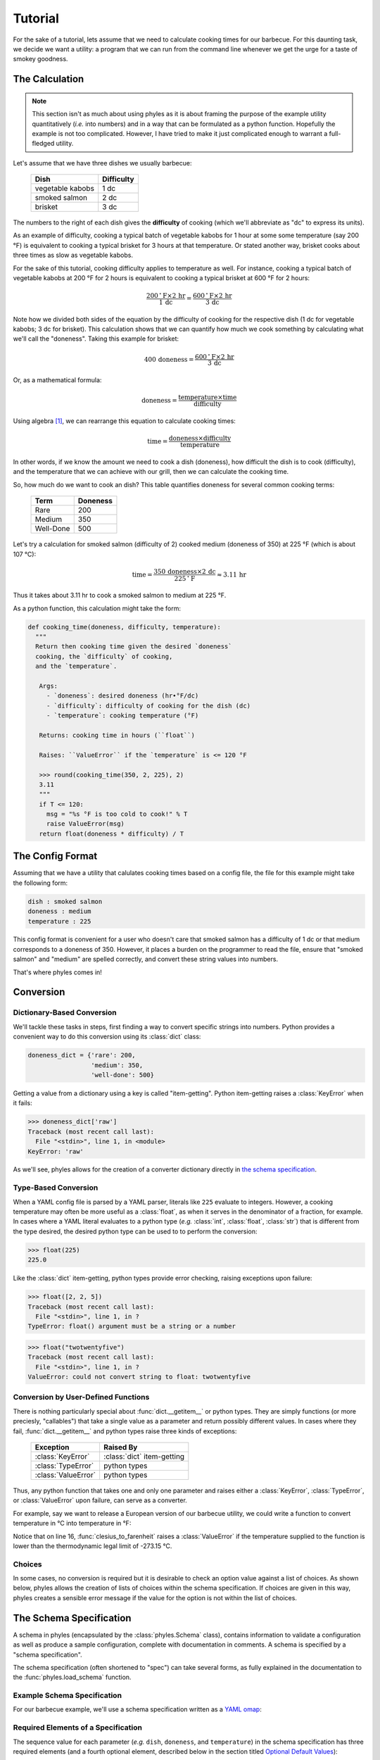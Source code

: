 Tutorial
========

For the sake of a tutorial, lets assume that we need to calculate
cooking times for our barbecue. For this daunting task, we decide
we want a utility: a program that we can run from the command line
whenever we get the urge for a taste of smokey goodness.


The Calculation
---------------

.. note::

    This section isn't as much about using phyles as it is
    about framing the purpose of the example utility
    quantitatively (*i.e.* into numbers) and in a way that
    can be formulated as a python function. Hopefully
    the example is not too complicated. However, I have
    tried to make it just complicated enough to warrant
    a full-fledged utility.

Let's assume that we have three dishes we usually barbecue:

   ==================  ============
    Dish                Difficulty 
   ==================  ============
    vegetable kabobs       1 dc
    smoked salmon          2 dc
    brisket                3 dc
   ==================  ============

The numbers to the right of each dish gives the
**difficulty** of cooking (which we'll abbreviate as "dc"
to express its units).

As an example of difficulty, cooking a typical batch of vegetable
kabobs for 1 hour at some some temperature (say 200 °F) is
equivalent to cooking a typical brisket for 3 hours at that
temperature. Or stated another way, brisket cooks about three
times as slow as vegetable kabobs.

For the sake of this tutorial, cooking difficulty applies to
temperature as well.  For instance, cooking a typical batch of
vegetable kabobs at 200 °F for 2 hours is equivalent to cooking a
typical brisket at 600 °F for 2 hours:

.. math::

    \frac{200 \,^{\circ}\mathrm{F} \times 2 \,\mathrm{hr}}
         {1 \,\mathrm{dc}} =
    \frac{600 \,^{\circ}\mathrm{F} \times 2 \,\mathrm{hr}}
         {3 \,\mathrm{dc}}

Note how we divided both sides of the equation by
the difficulty of cooking for the respective dish
(1 dc for vegetable kabobs; 3 dc for brisket).
This calculation shows that we can quantify how
much we cook something by calculating what we'll call
the "doneness". Taking this example for brisket:

.. math::

    400 \,\text{doneness} =
    \frac{600 \,^{\circ}\mathrm{F} \times 2 \,\mathrm{hr}}
         {3 \,\mathrm{dc}}

Or, as a mathematical formula:

.. math::

    \text{doneness} =
    \displaystyle
         \frac
            {\text{temperature} \times \text{time}}
            {\text{difficulty}}

Using algebra [#alg]_, we can rearrange this equation to calculate
cooking times:

.. math::

     \text{time} = 
     \displaystyle
          \frac
             {\text{doneness} \times
              \text{difficulty}}
             {\text{temperature}}

In other words, if we know the amount we need to cook
a dish (doneness), how difficult the dish
is to cook (difficulty), and the temperature that
we can achieve with our grill, then we can calculate
the cooking time.

So, how much do we want to cook an dish? This table
quantifies doneness for several common
cooking terms:

  ===========  ==========
   Term         Doneness
  ===========  ==========
   Rare           200
   Medium         350
   Well-Done      500
  ===========  ==========

Let's try a calculation for smoked salmon (difficulty of 2) cooked
medium (doneness of 350) at 225 °F (which is about 107 °C):

.. math::

    \text{time} = 
    \displaystyle
         \frac
            {350 \,\text{doneness} \times
             2 \,\mathrm{dc}}
            {225 \,^{\circ}\mathrm{F}} \approx 3.11 \,\mathrm{hr}

Thus it takes about 3.11 hr to cook a smoked salmon
to medium at 225 °F.

As a python function, this calculation might take the form:

.. code-block:: python

    def cooking_time(doneness, difficulty, temperature):
      """
      Return then cooking time given the desired `doneness`
      cooking, the `difficulty` of cooking,
      and the `temperature`.

       Args:
         - `doneness`: desired doneness (hr•°F/dc)
         - `difficulty`: difficulty of cooking for the dish (dc)
         - `temperature`: cooking temperature (°F)

       Returns: cooking time in hours (``float``)

       Raises: ``ValueError`` if the `temperature` is <= 120 °F

       >>> round(cooking_time(350, 2, 225), 2)
       3.11
       """
       if T <= 120:
         msg = "%s °F is too cold to cook!" % T
         raise ValueError(msg)
       return float(doneness * difficulty) / T



The Config Format
-----------------

Assuming that we have a utility that calulates cooking times based
on a config file, the file for this example might take the
following form:

.. code-block:: yaml

    dish : smoked salmon
    doneness : medium
    temperature : 225

This config format is convenient for a user who doesn't care that
smoked salmon has a difficulty of 1 dc or that medium corresponds
to a doneness of 350. However, it places a burden on the programmer
to read the file, ensure that "smoked salmon" and "medium" are
spelled correctly, and convert these string values into numbers.

That's where phyles comes in!


Conversion
----------

Dictionary-Based Conversion
~~~~~~~~~~~~~~~~~~~~~~~~~~~

We'll tackle these tasks in steps, first finding a way to
convert specific strings into numbers. Python provides a convenient
way to do this conversion using its :class:`dict` class:

.. code-block:: python

    doneness_dict = {'rare': 200,
                     'medium': 350,
                     'well-done': 500}

Getting a value from a dictionary using a key is called
"item-getting". Python item-getting raises a :class:`KeyError`
when it fails:

.. code-block:: python

    >>> doneness_dict['raw']
    Traceback (most recent call last):
      File "<stdin>", line 1, in <module>
    KeyError: 'raw'

As we'll see, phyles allows for the creation of a converter
dictionary directly in `the schema specification`_.


Type-Based Conversion
~~~~~~~~~~~~~~~~~~~~~

When a YAML config file is parsed by a YAML parser, literals
like ``225`` evaluate to integers. However, a cooking
temperature may often be more useful as a :class:`float`, as when it serves in the denominator of a fraction,
for example. In cases where a YAML literal evaluates to a python
type (*e.g.* :class:`int`, :class:`float`, :class:`str`) that is
different from the type desired, the desired python type can be
used to to perform the conversion:

.. code-block:: python

    >>> float(225)
    225.0

Like the :class:`dict` item-getting, python types provide
error checking, raising exceptions upon failure:

.. code-block:: python

    >>> float([2, 2, 5])
    Traceback (most recent call last):
      File "<stdin>", line 1, in ?
    TypeError: float() argument must be a string or a number

.. code-block:: python

    >>> float("twotwentyfive")
    Traceback (most recent call last):
      File "<stdin>", line 1, in ?
    ValueError: could not convert string to float: twotwentyfive


Conversion by User-Defined Functions
~~~~~~~~~~~~~~~~~~~~~~~~~~~~~~~~~~~~

There is nothing particularly special about
:func:`dict.__getitem__` or python types.
They are simply functions (or more preciesly, "callables")
that take a single value as a parameter
and return possibly different values. In cases where they fail,
:func:`dict.__getitem__` and python types raise three
kinds of exceptions:

    =====================  ============================
     Exception              Raised By
    =====================  ============================
     :class:`KeyError`      :class:`dict` item-getting
     :class:`TypeError`     python types
     :class:`ValueError`    python types
    =====================  ============================

Thus, any python function that takes one and only one parameter
and raises either a :class:`KeyError`, :class:`TypeError`,
or :class:`ValueError` upon failure, can serve as a converter.

For example, say we want to release a European version of
our barbecue utility, we could write a function to convert
temperature in °C into temperature in °F:

.. code-block:: python
   :linenos:

    def celsius_to_farenheit(c):
      """
      Returns the temperature in Farenheit given temperature
      in Celsius.

      Args:
        - c: temperature in Celsius

      Returns: temperature in Farenheit (float)

      >>> celsius_to_farenheit(107.222)
      224.9996
      """
      c = float(c)
      if c < -273.15:
        raise ValueError("Impossibly cold (%s °C)!" % c)
      else:
        return (1.8 * c) + 32

Notice that on line 16, :func:`clesius_to_farenheit` raises
a :class:`ValueError` if the temperature supplied to the function
is lower than the thermodynamic legal limit of -273.15 °C.


Choices
~~~~~~~

In some cases, no conversion is required but it is desirable
to check an option value against a list of choices. As shown
below, phyles allows the creation of lists of choices within
the schema specification. If choices are given in this way,
phyles creates a sensible error message if the value for
the option is not within the list of choices.


The Schema Specification
------------------------

A schema in phyles (encapsulated by the :class:`phyles.Schema`
class), contains information to validate a configuration
as well as produce a sample configuration, complete with
documentation in comments. A schema is specified by a
"schema specification".  

The schema specification (often shortened to "spec")
can take several forms, as fully explained in the documentation
to the :func:`phyles.load_schema` function.


Example Schema Specification
~~~~~~~~~~~~~~~~~~~~~~~~~~~~

For our barbecue example, we'll use a schema specification
written as a `YAML omap`_:

.. code-block:: yaml
    :linenos:

    !!omap
    - dish : 
        - - vegetable kabobs
          - smoked salmon
          - brisket
        - smoked salmon
        - Dish to cook
    - doneness :
        - rare : 200
          medium : 350
          well-done : 500
        - medium
        - How much to cook the dish
    - temperature :
        - celsius to farenheit
        - 105
        - Cooking temperature in °C
        - 105


Required Elements of a Specification
~~~~~~~~~~~~~~~~~~~~~~~~~~~~~~~~~~~~

The sequence value for each parameter (*e.g.* ``dish``,
``doneness``, and ``temperature``) in the schema
specification has three required elements (and a fourth
optional element, described below in the section
titled `Optional Default Values`_):

  1. converter as either
      a. a YAML string object of the name of the converter
         function as keyed in the `converters` argument to
         :func:`phyles.Schema.load_schema`
         (as with ``temperature`` above, and discussed in the
         section titled `Dictionary of Converter Functions`_)
      b. a YAML sequence object with a list of acceptable
         choices (as with ``dish`` above)
      c. or a YAML mapping object that maps choices to
         converted values (as with ``doneness`` above)
  2. an example value (for sample config files)
  3. documentation (which can be set to ``null``
     for no documentation; see `YAML null`_)

For ``temperature``, these elements are

  1. converter: ``celsius to farenheit``
  2. example: ``105``
  3. documentation: ``Cooking temperature in °C``


Dictionary of Converter Functions
~~~~~~~~~~~~~~~~~~~~~~~~~~~~~~~~~

One question is how a *name* that evaluates to a
python :class:`str` (*e.g.* ``doneness``) translates
into a converter, which must be a function. As explained
more thoroughly in the discussion of `schema`_ below,
this translation is achieved using a :class:`dict`. For
this barbecue example, we construct this :class:`dict`
in the following way:

.. code-block:: python

    converters = {'celsius to farenheit': celsius_to_farenheit}

We'll see exactly how to use the ``converters`` :class:`dict`
in the `example utility`_.

.. note::

    The :func:`celsius_to_farenheit` function is defined
    in the section titled
    `Conversion by User-Defined Functions`_


Phyles Standard Converters
~~~~~~~~~~~~~~~~~~~~~~~~~~

There are several python types for which it is not
necessary to add entries to the
``converters`` :class:`dict`. The reason is that phyles
provides a set of built-in converters. For example, if a
:class:`float` converter were needed, then the following
would be implicit and **not required** from the programmer:

.. code-block:: python

    converters = {'float': float}  #  <-- NOT necessary!!


These built-in converters provided by phyles are:

  - **map**: :class:`dict`
  - **dict**: :class:`dict`
    (encoded as a `YAML dict`_)
  - **omap**: :class:`collections.OrderedDict`
  - **odict**: :class:`collections.OrderedDict`
    (alias for "omap")
  - **pairs**: :class:`list` of 2-:class:`tuples`
  - **set**: :class:`set`
  - **seq**: :class:`list`
  - **list**: :class:`list`
    (encoded as a sequence, see :func:`list`)
  - **tuple**: :class:`tuple`
    (encoded as a sequence, see :func:`tuple`)
  - **bool**: :class:`bool`
  - **float**: :class:`float`
  - **int**: :class:`int`
  - **long**: :class:`long` (encoded as a `YAML int`_)
  - **complex**: :class:`complex`
    (encoded as a sequence of 0 to 2, or as a string
    representation, e.g. ``'3+2j'``; see :func:`complex`)
  - **str**: :class:`str`
  - **unicode**: :class:`unicode`
  - **timestamp**: :class:`datetime.datetime`
    (encoded as a `YAML timestamp`_)
  - **slice**: :class:`slice`
    (encoded as a sequence of 1 to 3, see :func:`slice`)

.. note::

    Except where indicated, these types are encoded
    according to the `YAML types`_ specification
    in a YAML representation of a config.


.. _`schema`: `The Schema`_


Optional Default Values
~~~~~~~~~~~~~~~~~~~~~~~

Additional to the three required elements of a specification
parameter, an optional default value may  be specified as a
fourth element. In the `example schema specification`_ the
default for the ``temperature`` parameter is ``105``.  If a
default value is missing, as in ``dish`` and ``doneness``, then
the parameter is required in the config file.

For example, the following config will fail vailidation
by a schema from the `example schema specification`_ because
the specification requires a value for ``doneness`` (by
virtue of the specification's missing a default value
for ``doneness``):

.. code-block:: yaml

    dish : smoked salmon
    temperature : 107


The Schema
----------

Loading Schema
~~~~~~~~~~~~~~

To validate a config file, the information in `the schema
specification`_ must be converted into a
functional schema, a conversion accomplished by the
:func:`phyles.load_schema` function.

Validating Configs
~~~~~~~~~~~~~~~~~~

Although the :func:`phyles.set_up` function automates
these steps, it is useful to see how a schema is
constructed from a specification and further how the
schema validates a config. Using the running example
(*i.e.* with ``converters`` defined in the section titled
`Dictionary of Converter Functions`_):

.. code-block:: python

    import phyles
    import yaml

    spec = """
           !!omap
           - dish : 
               - - vegetable kabobs
                 - smoked salmon
                 - brisket
               - smoked salmon
               - Dish to cook
           - doneness :
               - rare : 200
                 medium : 350
                 well-done : 500
               - medium
               - How much to cook the dish
           - temperature :
               - celsius to farenheit
               - 105
               - Cooking temperature in °C
               - 105
           """

    cfg = yaml.load("""
                    dish : smoked salmon
                    doneness : medium
                    temperature : 107
                    """)

    schema = phyles.load_schema(spec, converters)
    config = schema.validate_config(cfg)

The behavior of the resulting ``config``, which is an instance
of :class:`phyles.Configuration`, will be discussed in more
detail in the section titled `The Configuration`_.

.. note::

    The ``cfg`` could have just as easily
    been created directly as a :class:`dict`:

    .. code-block:: python

       cfg = {"dish": "smoked salmon",
              "doneness": "medium",
              "temperature": 107}

    However, YAML is used here for consistency
    with earlier parts of this example and to
    emphasize the point that the files
    wherein configurations are stored are YAML files.
    Phyles facilitates using YAML files for configurations.
    For example the opening, reading, and validating
    of which are automated by the
    :func:`phyles.Schema.read_config` function.


Creating a Sample Config
~~~~~~~~~~~~~~~~~~~~~~~~

An instance of :class:`phyles.Schema` is capable of
producing a sample config file using the
:func:`phyles.Schema.sample_config`. For example
given the ``schema`` we just created:


.. code-block:: python

    >>> print schema.sample_config()
    %YAML 1.2
    ---
    <BLANKLINE>
    # Dish to cook
    # One of: vegetable kabobs, smoked salmon, brisket
    dish : smoked salmon
    <BLANKLINE>
    # How much to cook the dish
    # One of: well-done, medium, rare
    doneness : medium
    <BLANKLINE>
    # Cooking temperature in °C
    temperature : 105


The Configuration
-----------------

Instances of :class:`phyles.Configuration` are simply
ordered mappings. By virture of their ``original`` attribute,
:class:`phyles.Configuration` objects also retain memory
of the configuration before conversion (as with the
temperature, which was converted from Celsius to Farenheit):

.. code-block:: python

    >>> for i in config.items():
    ...   print i
    ('dish', 'smoked salmon')
    ('doneness', 350)
    ('temperature', 107.0)
    >>> config['temperature']
    225.0
    >>> config.original['temperature']
    107

Instances of :class:`phyles.Configuration` are useful inside a
utility, potentially being the sole parameter that needs to be
passed to functions. The following example assumes that the
function :func:`cooking_time` is defined as in the section titled
`The Calculation`_:

.. code-block:: python
    :linenos:
 
    difficulties = {'vegetable kabobs': 1,
                    'smoked salmon': 2,
                    'brisket': 3}

    def report_cooking(config):
      t = cooking_time(config['doneness'], config['difficulty'],
                       config['temperature'])
      message = "Cooking time is %5.2f hr." % t
      message = message.center(70)
      config['outlet'](message)

    def main(config):
      ...
      config['difficulty'] = difficulties[config['dish']]
      config['outlet'] = lambda s: sys.stdout.write(s + "\n")
      report_cooking(config)

While bundling arguments within a :class:`Configuration`
may seem a little cumbersome at first, it facilitates the
adding of new configuration-based behaviors deep within a
utility and without the need to modify functions to accommodate additional parameters.

.. note::

    Not all functions of the utility need to take
    a :class:`Configuration` object as an argument. Here
    :func:`cooking_time` still takes three distinct
    arguments, but the "higher-level"
    :func:`report_cooking` function takes config.
    Such design considerations are left to the programmer.

As an example of the utility of a :class:`Configuration` object,
notice that the message width above is hard-coded to 70 in line 9
above. In principle, this width could be user-configurable:

.. code-block:: python

    spec = """
           !!omap
           - dish :
               - - vegetable kabobs
                 - smoked salmon
                 - brisket
               - smoked salmon
               - Dish to cook
           - doneness :
               - rare : 200
                 medium : 350
                 well-done : 500
               - medium
               - How much to cook the dish
           - temperature :
               - celsius to farenheit
               - 105
               - Cooking temperature in °C
               - 105
           - width :
               - int
               - 70
               - width of messages
               - 70
           """

    cfg = yaml.load("""
                    dish : smoked salmon
                    doneness : medium
                    temperature : 107
                    """)

    schema = phyles.load_schema(spec, converters)
    config = schema.validate_config(cfg)
 
Now, the message width needs not be hard-coded, which is
a bane of maintenance:

.. code-block:: python

    def report_cooking(config):
      t = cooking_time(config['doneness'], config['difficulty'],
                       config['temperature'])
      message = "Cooking time is %s hr." % t
      message = message.center(config['width'])
      config['outlet'](message)

This enhanced functionality is essentially transparent
to the user because a default value (70) is provided for
the ``width`` option, rendering ``width`` optional in
the config file.


Example Utility
---------------

We now have all of the pieces we need to make a utility
package, complete with its own library module and
scripts (also called "executable programs", or just
"programs").  As part of the phyles source, an example
called "barbecue" is included in the directory
called "examples".


Running the Example
~~~~~~~~~~~~~~~~~~~

Assuming phyles and its dependencies are installed,
the barbecue example is fully functioning in-place. For
example, try one of the following commands (depending
on your shell) from the ``examples/barbecue`` directory:

  bash-type shell::

      PYTHONPATH=".:${PYTHONPATH}" bin/barbecue-time -t

  csh/tcsh shell::

      env PYTHONPATH=".:${PYTHONPATH}" bin/barbecue-time -t

.. note::

    The part of the command that modifies ``$PYTHONPATH``
    allows for running the ``barbecue-time`` executable
    in-place. Were the barbecue package installed as with
    ``python setup.py install`` this modificaiton of
    ``$PYTHONPATH`` would not be necessary.

These commands should produce the following output:

.. code-block:: yaml

    %YAML 1.2
    ---

    # Dish to cook
    # One of: vegetable kabobs, smoked salmon, brisket
    dish : smoked salmon

    # How much to cook the dish
    # One of: well-done, medium, rare
    doneness : medium

    # Cooking temperature in °C
    temperature : 105

    # width of report
    width : 70

.. note::

    The example barbecue package can even be installed with
    ``python setup.py install``, althought it isn't
    necessary.

Within the ``examples/barbecue/test-data`` directory is also a
config file called ``time-config.yml``. This config file can
be used without installing the barbecue package:

  bash-type shell::

      PYTHONPATH=".:${PYTHONPATH}" \
          bin/barbecue-time -c test-data/time-config.yml

  csh/tcsh shell::

      env PYTHONPATH=".:${PYTHONPATH}" \
         bin/barbecue-time -c test-data/time-config.yml


These commands should produce the following output::

 ======================================================================
                         barbecue-time v.0.1b1                            
 ======================================================================
                       Cooking time is  3.12 hr.                       
   ~~~~~~~~~~~~~~~~~~~~~~~~~~~~~~~~~~~~~~~~~~~~~~~~~~~~~~~~~~~~~~~~~~  
                        Done with smoked salmon!                       
   ~~~~~~~~~~~~~~~~~~~~~~~~~~~~~~~~~~~~~~~~~~~~~~~~~~~~~~~~~~~~~~~~~~


It is possible to override configuration settings on the command
line with the ``--override`` (or ``-o``) argument:

  bash-type shell::

      PYTHONPATH=".:${PYTHONPATH}" \
            bin/barbecue-time -c test-data/time-config.yml \
                              -o 'temperature : 120'

  csh/tcsh shell::

      env PYTHONPATH=".:${PYTHONPATH}" \
            bin/barbecue-time -c test-data/time-config.yml \
                              -o 'temperature : 120'

Here, the command line temperature of 120 °C (248 °F) overrides the
temperature in the config (107 °C), reducing the cooking time.
These commands should produce the following output::

 ======================================================================
                         barbecue-time v.0.1b1                            
 ======================================================================
                       Cooking time is  2.82 hr.                       
   ~~~~~~~~~~~~~~~~~~~~~~~~~~~~~~~~~~~~~~~~~~~~~~~~~~~~~~~~~~~~~~~~~~  
                        Done with smoked salmon!                       
   ~~~~~~~~~~~~~~~~~~~~~~~~~~~~~~~~~~~~~~~~~~~~~~~~~~~~~~~~~~~~~~~~~~


Before looking deeper into the barbecue example, let's see how
phyles gracefully handles an error that can not be found at the
time when the config is validated because it potentially
depends on the state of the system while the program is running:

   bash-type shell::

       PYTHONPATH=".:${PYTHONPATH}" \
             bin/barbecue-time -c test-data/time-config.yml \
                               -o 'width : 10000'

   csh/tcsh shell::

       env PYTHONPATH=".:${PYTHONPATH}" \
             bin/barbecue-time -c test-data/time-config.yml \
                               -o 'width : 10000'

Here, a message width of 10000 overrides the config file
width of 70. This width is much too large to be displayed on any
normal terminal. The barbecue-time script uses the
:func:`phyles.get_terminal_size` function to catch the problem
and raise an exception that is itself caught, resulting
in a sensible error message being sent to the user with a graceful
exit from the program::

 ======================================================================
                         barbecue-time v.0.1b1                            
 ======================================================================

   ############################# ERROR ##############################  
     Formatting 'width' (10000) bigger than window (78)
   ################################################################## 

Inspection of the contents of the barbecue utility will reveal
how these features of phyles can be used with a small amount of
code.


Barbecue Example Directory Structure
~~~~~~~~~~~~~~~~~~~~~~~~~~~~~~~~~~~~

The barbecue example is structured as a typical python package,
serving as a template for most needs:

  - **barbecue/** -- top-level directory for package

    - `CHANGES.txt`
         contains version-by-version information about the
         evolution of the package [#hitch]_

    - `LICENSE.txt`
         contains the text of the license [#hitch]_

    - `MANIFEST.in`
         tells the setup script which extra files
         to include in a distribution [#hitch]_

    - `README.rst`
         contains broad information about the package [#hitch]_
         

    - **barbecue/** -- package directory, holding the library code

        - `__init__.py`
             init module for the package

        - `_barbecue.py`_
             module holding the library code

        - **schema/** -- directory holding schema for configs

             - `barbecue-time.yml`
                  the schema for the `barbecue-time`_ program

    - **bin/** -- a directory holding executable programs

         - `barbecue-time`_
              an example program that calculates cooking times

    - `setup.py`_
         a script for distribution and installation

    - **test-data/** -- directory that holds test-data

         - `time-config.yml`
              a test configuration file for
              the `barbecue-time`_ program

Let's look at some of the key files in the hierarchy and examine
salient features of each, starting first with the
`barbecue-time`_ program because it shows most directly how to
use phyles.

barbecue-time
~~~~~~~~~~~~~

.. code-block:: python
   :linenos:

    import sys
    import phyles
    import barbecue

    __program__ = "barbecue-time"
    __version__ = "0.1b1"

    def output_message(message, config):
      console_width = phyles.get_terminal_size()[0]
      if config['width'] > console_width:
        tplt = "Formatting 'width' (%s) bigger than window (%s)"
        message = tplt % (config['width'], console_width)
        raise barbecue.FormatError(message)

      message = message.center(config['width'])
      config['outlet'](message)

    def report_cooking(config):
      t = barbecue.cooking_time(config['doneness'],
                                config['difficulty'],
                                config['temperature'])

      message = "Cooking time is %5.2f hr." % t
      output_message(message, config)

    def finish_up(config):
      hline = "~" * (config['width'] - 4)
      output_message(hline, config)
      message = "Done with %s!" % config['dish']
      output_message(message, config)
      output_message(hline, config)

    def main(config):
      config['difficulty'] = barbecue.difficulties[config['dish']]
      config['outlet'] = lambda s: sys.stdout.write(s + "\n")
      report_cooking(config)
      finish_up(config)

    if __name__ == "__main__":
      spec = phyles.package_spec(phyles.Undefined, "barbecue",
                                 "schema", "barbecue-time.yml")
      converters = {'celsius to farenheit':
                         barbecue.celsius_to_farenheit}
      setup = phyles.set_up(__program__, __version__, spec, converters)
      phyles.run_main(main, setup['config'],
                      catchall=barbecue.BarbecueError)


In terms of interacting with phyles, the most critical part of
`barbecue-time`_ is in lines 40-46: 

  - Lines 40-41
       The :func:`phyles.package_spec` function is used to
       retrieve the schema from the package.
  - Lines 42-43
       The converters :class:`dict` is created as in the
       section title `Dictionary of Converter Functions`_.
  - Line 44
       The :func:`phyles.set_up` function is used to parse
       command line arguments, load the schema from the spec,
       validate the config, and override any config setting
       from the command line option ``--override`` (``-o``).
  - Lines 45-46
       The :func:`phyles.run_main` function is used to run
       the main function inside a try-except block that
       catches any exceptions assigned by the ``catchall``
       keyword argument, and exits gracefully if such
       exceptions arise.

.. note::

    These few lines (40-46), along with specifying a schema,
    are all that is truely needed to interface with phyles
    and take advantage of the mose useful parts of its
    functionality.

Like any good program, `barbecue-time`_ has a :func:`main` function:

  - Lines 34-35
       The ``config`` is used as a global state, defining
       new items called ``'difficulty'`` and ``'outlet'``,
       that will be used in other parts of the program.
       Such use of a :class:`phyles.Configuration` object
       is convenient, but left to the discretion of the
       programmer.

Using a :class:`phyles.Configuration` object allows for
abstraction of functionality that depends on the configuration.

  - Line 9
       The :func:`phyles.get_terminal_size` function is
       used to determine the width of the console.
  - Lines 10-13
       The message width from the config file (keyed by
       ``'width'``) is checked against the console width.
       If the message width is to large, then a
       :class:`FormatError` exception is raised. As we'll
       see upon inspection of the file `_barbecue.py`_,
       :class:`FormatError` is a subclass of
       :class:`BarbecueError`, which is the catchall exception
       for graceful exit (see line 45). 
  - Lines 26-31
       The :func:`finish_up` function further demonstrates
       the utility of :class:`Configuration` objects and the
       abstraction they allow. Note that the
       :func:`output_message` function does not care how the
       message is displayed--except that it is unfortunately
       tied to the console width. Even this dependencey can
       be remedied by further abstraction. For example, ``config``
       could have the item:

       .. code-block:: python

          config['canv_width'] = lambda: phyles.get_terminal_size()[0]

       And then :func:`output_message` could be changed
       accordingly:

       .. code-block:: python

          def output_message(message, config):
            max_width = config['canv_width']()
            if config['width'] > max_width:
              tplt = "Formatting 'width' (%s) bigger than window (%s)"
              message = tplt % (config['width'], max_width)
              raise barbecue.FormatError(message)

            message = message.center(config['width'])
            config['outlet'](message)

       Now, since ``config['canv_width']`` can
       be any function (or "callable"), the backend to which the
       message is sent can be anything, including a console
       or gui element like a :class:`Tkinter.Label`.


_barbecue.py
~~~~~~~~~~~~

The `_barbecue.py`_ file holds the main library code for
the barbecue package.

.. code-block:: python
   :linenos:

    #! /usr/bin/env python
    # -*- coding: utf-8 -*-

    difficulties = {'vegetable kabobs': 1,
                    'smoked salmon': 2,
                    'brisket': 3}

    class BarbecueError(Exception):
      pass

    class FormatError(BarbecueError):
      pass

    class TemperatureError(BarbecueError):
      pass

    def cooking_time(doneness, difficulty, T):
        """
        Return the cooking time given the desired doneness
        cooking, the difficulty of cooking, and the temperature.

        Args:
          - doneness: desired doneness (hr•°F/dc)
          - difficulty: difficulty of cooking for the dish (dc)
          - T: cooking temperature (°F)

        Returns: cooking time in hours (float)

        Raises: ``ValueError`` if the `temperature` is <= 120 °F

        >>> round(cooking_time(350, 2, 225), 2)
        3.11
        """
        if T <= 120:
          msg = "%s °F is too cold to cook!" % T
          raise TemperatureError(msg)
        return float(doneness * difficulty) / T

    def celsius_to_farenheit(c):
      """
      Returns the temperature in Farenheit given temperature
      in Celsius.

      Args:
        - c: temperature in Celsius

      Returns: temperature in Farenheit (float)

      >>> celsius_to_farenheit(107.222)
      224.9996
      """
      c = float(c)
      if c < -273.15:
        raise ValueError("Impossibly cold (%s °C)!" % c)
      else:
        return (1.8 * c) + 32

Most of `_barbecue.py`_ documents its functionality. However,
it does have some key parts:

  - Line 2
      This line designates the optional encoding for the file (see
      http://www.python.org/dev/peps/pep-0263/). The UTF-8
      encoding allows for display of the ubiquitous units
      "°C" and "°F" in the docstrings and error messages.
  - Lines 6-8
      Some data is kept in the module, namely the conversions
      from dish to cooking difficulty. If larger amounts of
      data are needed, then it is better to include these
      as so-called "package data" and use the
      :func:`pkg_resources.resource_string` function from the
      `distribute`_ package or, failing that, the
      :func:`phyles.get_data_path` function, which tries to
      find package data with every trick in the book.

      .. note::

          With proper utilization of `python eggs`_, a
          programmer should find that use of the
          :func:`pkg_resources.resource_string` function
          is failsafe.

  - Lines 10-17
      As seen in the `barbecue-time`_ file (lines 45-46), the
      :class:`BarbecueError` is used as a catchall for anticipated
      errors, allowing the program to exit gracefully if
      any are raised while executing the :func:`main` function.

      Created here are the :class:`BarbecueError` and a couple of
      decendants, corresponding to problems with formatting
      and nonsensical cooking temperatures (lines 34-36).
      Since these exceptions are :class:`BarbecueError`
      or inherit from it, then they fall under the catchall
      and trigger graceful exit.

      .note::

        The `catchall` can also be a tuple of exceptions.
        See :func:`phyles.run_main`.


MANIFEST.in
~~~~~~~~~~~

To ensure that files get included in source distributions
(i.e. ``python setup.py sdist``), it is important to specify
them in `MANIFEST.in`_.

.. code-block:: console
   :linenos:

   include *.txt
   include *.rst
   recursive-include barbecue *.yml

- Line 3 means to include all files matching the pattern ``*.yml``
  in the directory ``barbecue`` and all directories therein,
  recursively. To ensure these files are installed from the
  source distribution, they should also be specified in `setup.py`_.


setup.py
~~~~~~~~

The `setup.py`_ script directs the distribution and installation
of python packages. See
http://guide.python-distribute.org/creation.html for a complete
discussion.

Below is a partial (acutally, almost complete) listing of
`setup.py`_ mainly to (1) show the minimal required keyword
arguments and (2) show how to use the following keyword
arguments of the :func:`setup` function:

   - ``packages``
   - ``include_package_data``
   - ``package_data``
   - ``scripts``

.. code-block:: python
   :linenos:

    import os
    import glob

    from setuptools import setup, find_packages

    setup(name='barbecue',
          version='0.1b1',
          author='James C. Stroud',
          author_email='jstroud@mbi.ucla.edu',
          description='Utilities for cooking barbecue.',
          url='http://phyles.bravais.net/barbecue',
          classifiers =[
                  'Programming Language :: Python :: 2',
             ],
          install_requires=["distribute", "phyles >= 0.2.0"],
          license='LICENSE.txt',
          long_description=open('README.rst').read(),
          packages=find_packages(),
          include_package_data=True,
          package_data={'': [os.path.join('*', '*.yml')]},
          scripts=glob.glob(os.path.join('bin', '*')))

- ``packages`` -- line 18
      It is notable that the keyword argument ``package_dir``
      is not required, nor is it necessary to specify the
      package manually names because they are found automatically
      by :func:`distribute.find_packages` imported on
      line 4. Here, ``find_packages()`` evaluates to
      ``['barbecue']``.

- ``include_package_data`` -- line 19
      This keyword argument ensures that the files found
      by the ``package_data`` keyword argument will be included
      upon installation (not just packaging for distribution).

- ``package_data`` -- line 20
      The empty string (``''``) means to include files that
      match the corresponding patterns (``['*/*.yml']`` for
      unix-like systems) for **all** packages listed for the
      ``packages`` keyword argument. Here, these packages are
      found automatically.  In this barbecue example
      ``{'': [os.path.join('*', '*.yml')]}`` matches
      ``barbecue/schema/barbecue-time.yml``.

      Thus, the pattern ``os.path.join('*', '*.yml')`` means to
      match every file ending with ``.yml`` in every sub-directory
      of the **package** directory (containing the ``__init__.py``
      file; here ``barbecue``). In other words, the pattern is
      matched as if it were evaluated from the package directory
      that contains the ``__init__.py`` file.

      A simple way to check what the pattern will match is
      to change to the package directory and then
      execute the ``ls`` command with the pattern, as in
      the final command here:

      .. code-block:: shell-session

           [command@prompt]% ls barbecue/
           __init__.py  _barbecue.py  schema
           [command@prompt]% cd barbecue/
           [command@prompt]% ls schema/
           barbecue-time.yml
           [command@prompt]% ls */*.yml
           schema/barbecue-time.yml

- ``scripts`` -- line 21
      The value to ``scripts`` says to include all files
      (``'*'``) in the ``bin`` directory, using the 
      :func:`glob.glob` function from the python standard
      library, imported on line 2.  Here,
      ``glob.glob(os.path.join('bin', '*'))`` evaluates to
      ``[barbecue-time]``.


Phyles and Entry Points
-----------------------

Compared to ``scripts``, a more robust way to implement programs
from a python package is to use `entry points`_, which are
perfectly compatible with phyles:

   - somewhere in **setup.py**

       .. code-block:: python

          # somewhere in call to setuptools.setup()
          entry_points = {
             'console_scripts' : [
                'some_program = my_package:_some_program']}

   - somewhere in **__init__.py**

       .. code-block:: python

          from _my_module import _some_program

   - somewhere in **_my_module.py**

       .. code-block:: python

          class AnticipatedError(Exception):
            pass

          def some_function(config):
            # do stuff with config,
            # interact with user, produce output,
            # raise AnticipatedError when appropriate, etc.
            ...

          def _some_program():
            spec = """
                   !!omap
                   - param1 : [str, example 1, parameter 1]
                   - param2 : [int, 42, parameter 2]
                   """
            setup = phyles.set_up('some_program', '0.1.0' spec)
            phyles.run_main(some_function, setup['config'],
                                     catchall=AnticipatedError)

       .. note::

            As in the barbecue example, the specification
            (``spec``) is probably better included as a
            separate file in the package data.

.. rubric:: Footnotes

.. [#alg] The rule of algebra used here can be stated like this:
          if a quantity is on top of the fraction on one side of
          the equals sign, then it can be moved to the bottom of the
          fraction on the other side of the equals sign,
          and vice versa.
.. [#hitch] http://guide.python-distribute.org/creation.html


.. _`YAML omap`: http://yaml.org/type/omap.html
.. _`YAML null`: http://yaml.org/type/null.html
.. _`YAML dict`: http://yaml.org/type/dict.html
.. _`YAML int`: http://yaml.org/type/int.html
.. _`YAML timestamp`: http://yaml.org/type/timestamp.html
.. _`YAML types`: http://yaml.org/type/
.. _`distribute`: http://pypi.python.org/pypi/distribute
.. _`python eggs`: http://goo.gl/9dQEK
.. _`Sphinx`: http://sphinx-doc.org/
.. _`reStructuredText`: http://docutils.sourceforge.net/rst.html
.. _`entry points`: http://goo.gl/Ss8dr
